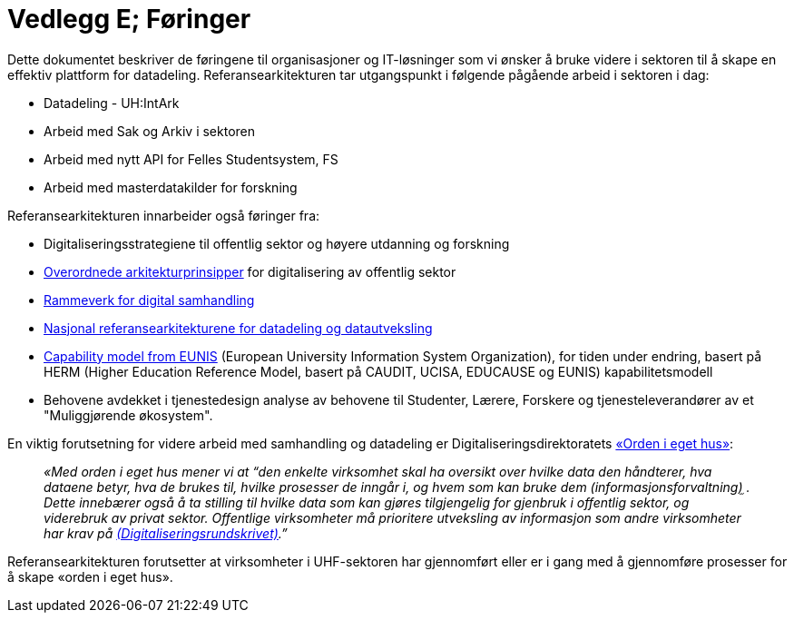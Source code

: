 = Vedlegg E; Føringer
:wysiwig_editing: 1
ifeval::[{wysiwig_editing} == 1]
:imagepath: ../images/
endif::[]
ifeval::[{wysiwig_editing} == 0]
:imagepath: main@unit-ra:unit-ra-datadeling-vedlegg-e:
endif::[]
:toc: left
:experimental:
:toclevels: 4
:sectnums:
:sectnumlevels: 9

Dette dokumentet beskriver de føringene til organisasjoner og
IT-løsninger som vi ønsker å bruke videre i sektoren til å skape en
effektiv plattform for datadeling. Referansearkitekturen tar
utgangspunkt i følgende pågående arbeid i sektoren i dag:

* Datadeling - UH:IntArk
* Arbeid med Sak og Arkiv i sektoren
* Arbeid med nytt API for Felles Studentsystem, FS
* Arbeid med masterdatakilder for forskning

Referansearkitekturen innarbeider også føringer fra:

* Digitaliseringsstrategiene til offentlig sektor og høyere utdanning og
forskning
* https://www.digdir.no/digitalisering-og-samordning/overordnede-arkitekturprinsipper/1065[Overordnede
arkitekturprinsipper] for digitalisering av offentlig sektor
* https://www.digdir.no/nasjonal-arkitektur/rammeverk-digital-samhandling/2148[Rammeverk
for digital samhandling]
* https://nasjonal-arkitektur.github.io/architecture-repository/about-topic-areas/about-topic-areas.html[Nasjonal
referansearkitekturene for datadeling og datautveksling]
* https://app.powerbi.com/view?r=eyJrIjoiMThhNjkzNmItOGQ4NC00MDkzLWI3MDQtNzY0ZjA1MjQ5MzViIiwidCI6ImFlMWE3NzI0LTQwNDEtNDQ2Mi1hNmRjLTUzOGNiMTk5NzA3ZSIsImMiOjh9[Capability
model from EUNIS] (European University Information System Organization), for tiden under endring, basert på HERM (Higher Education Reference Model, basert på CAUDIT, UCISA, EDUCAUSE og EUNIS) kapabilitetsmodell
* Behovene avdekket i tjenestedesign analyse av behovene til Studenter,
Lærere, Forskere og tjenesteleverandører av et "Muliggjørende økosystem". 

En viktig forutsetning for videre arbeid med samhandling og datadeling
er Digitaliseringsdirektoratets
https://data.norge.no/guide/veileder-orden-i-eget-hus/[«Orden i eget
hus»]:

____
_«Med orden i eget hus mener vi at “den enkelte virksomhet skal ha
oversikt over hvilke data den håndterer, hva dataene betyr, hva de
brukes til, hvilke prosesser de inngår i, og hvem som kan bruke dem
(informasjonsforvaltning)֦ . Dette innebærer også å ta stilling til
hvilke data som kan gjøres tilgjengelig for gjenbruk i offentlig sektor,
og viderebruk av privat sektor. Offentlige virksomheter må prioritere
utveksling av informasjon som andre virksomheter har krav
på https://www.regjeringen.no/no/dokumenter/digitaliseringsrundskrivet/id2895185/[(Digitaliseringsrundskrivet)].”_
____

Referansearkitekturen forutsetter at virksomheter i UHF-sektoren har
gjennomført eller er i gang med å gjennomføre prosesser for å skape
«orden i eget hus».


